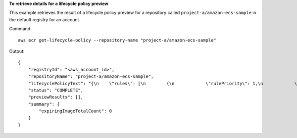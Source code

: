 **To retrieve details for a lifecycle policy preview**

This example retrieves the result of a lifecycle policy preview for a repository called
``project-a/amazon-ecs-sample`` in the default registry for an account.

Command::

  aws ecr get-lifecycle-policy --repository-name "project-a/amazon-ecs-sample"

Output::

   {
       "registryId": "<aws_account_id>",
       "repositoryName": "project-a/amazon-ecs-sample",
       "lifecyclePolicyText": "{\n    \"rules\": [\n        {\n            \"rulePriority\": 1,\n            \"description\": \"Expire images older than 14 days\",\n            \"selection\": {\n                \"tagStatus\": \"untagged\",\n                \"countType\": \"sinceImagePushed\",\n                \"countUnit\": \"days\",\n                \"countNumber\": 14\n            },\n            \"action\": {\n                \"type\": \"expire\"\n            }\n        }\n    ]\n}\n",
       "status": "COMPLETE",
       "previewResults": [],
       "summary": {
           "expiringImageTotalCount": 0
       }
   }
